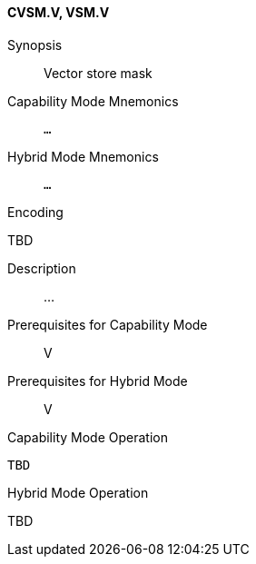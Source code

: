 <<<
[#insns-cvsm,reftext="Vector store mask (CVSM.V, VSM.V)"]
==== CVSM.V, VSM.V

Synopsis::
Vector store mask

Capability Mode Mnemonics::
`...`

Hybrid Mode Mnemonics::
`...`

Encoding::
--
TBD
--

Description::
...

Prerequisites for Capability Mode::
V

Prerequisites for Hybrid Mode::
V

Capability Mode Operation::
[source,SAIL,subs="verbatim,quotes"]
--
TBD
--

Hybrid Mode Operation::
--
TBD
--
